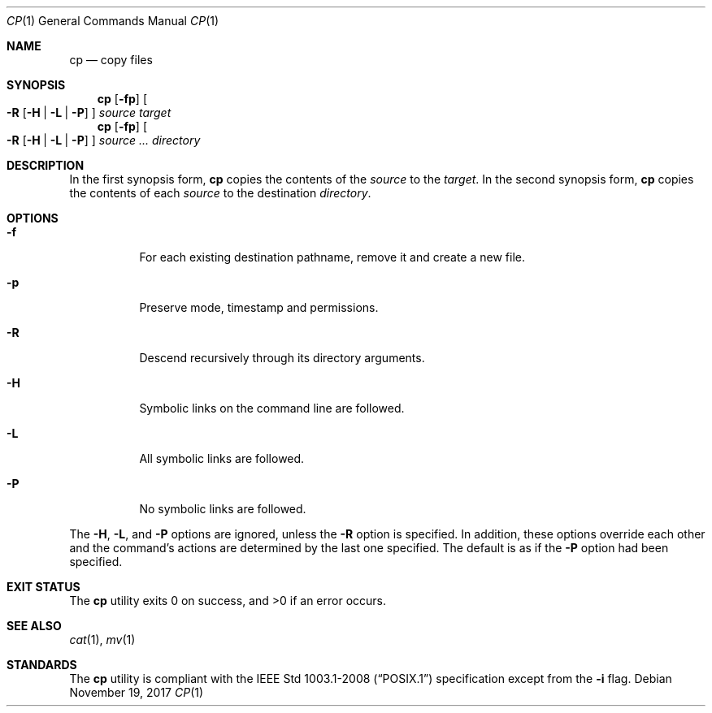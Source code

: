 .Dd November 19, 2017
.Dt CP 1
.Os
.Sh NAME
.Nm cp
.Nd copy files
.Sh SYNOPSIS
.Nm
.Op Fl fp
.Oo
.Fl R
.Op Fl H | L | P
.Oc
.Ar source
.Ar target
.Nm
.Op Fl fp
.Oo
.Fl R
.Op Fl H | L | P
.Oc
.Ar source ...
.Ar directory
.Sh DESCRIPTION
In the first synopsis form,
.Nm
copies the contents of the
.Ar source
to the
.Ar target .
In the second synopsis form,
.Nm
copies the contents of each
.Ar source
to the destination
.Ar directory .
.Sh OPTIONS
.Bl -tag -width Ds
.It Fl f
For each existing destination pathname, remove it and create a new file.
.It Fl p
Preserve mode, timestamp and permissions.
.It Fl R
Descend recursively through its directory arguments.
.It Fl H
Symbolic links on the command line are followed.
.It Fl L
All symbolic links are followed.
.It Fl P
No symbolic links are followed.
.El
.Pp
The
.Fl H ,
.Fl L ,
and
.Fl P
options are ignored, unless the
.Fl R
option is specified. In addition, these options override each other
and the command's actions are determined by the last one specified.
The default is as if the
.Fl P
option had been specified.
.Sh EXIT STATUS
.Ex -std
.Sh SEE ALSO
.Xr cat 1 ,
.Xr mv 1
.Sh STANDARDS
The
.Nm
utility is compliant with the
.St -p1003.1-2008
specification except from the
.Fl i
flag.
